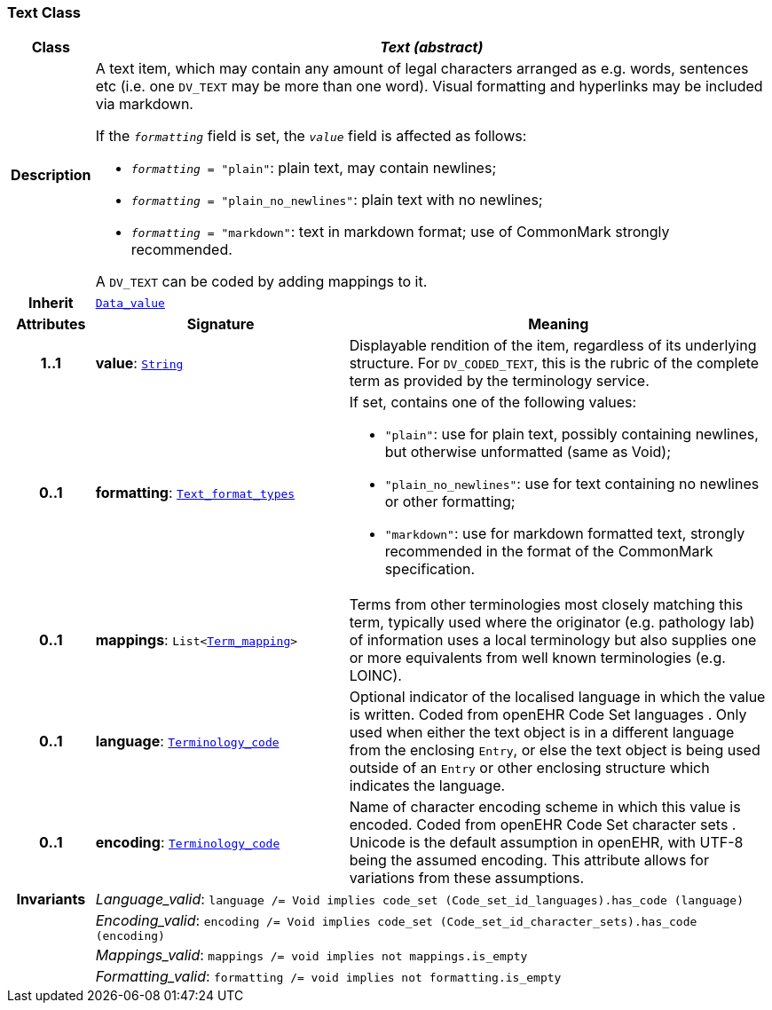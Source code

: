 === Text Class

[cols="^1,3,5"]
|===
h|*Class*
2+^h|*__Text (abstract)__*

h|*Description*
2+a|A text item, which may contain any amount of legal characters arranged as e.g. words, sentences etc (i.e. one `DV_TEXT` may be more than one word). Visual formatting and hyperlinks may be included via markdown.

If the `_formatting_` field is set, the `_value_` field is affected as follows:

* `_formatting_ = "plain"`: plain text, may contain newlines;
* `_formatting_ = "plain_no_newlines"`: plain text with no newlines;
* `_formatting_ = "markdown"`: text in markdown format; use of CommonMark strongly recommended.

A `DV_TEXT` can be coded by adding mappings to it.

h|*Inherit*
2+|`<<_data_value_class,Data_value>>`

h|*Attributes*
^h|*Signature*
^h|*Meaning*

h|*1..1*
|*value*: `link:/releases/BASE/{base_release}/foundation_types.html#_string_class[String^]`
a|Displayable rendition of the item, regardless of its underlying structure. For `DV_CODED_TEXT`, this is the rubric of the complete term as provided by the terminology service.

h|*0..1*
|*formatting*: `<<_text_format_types_enumeration,Text_format_types>>`
a|If set, contains one of the following values:

* `"plain"`: use for plain text, possibly containing newlines, but otherwise unformatted (same as Void);
* `"plain_no_newlines"`: use for text containing no newlines or other formatting;
* `"markdown"`: use for markdown formatted text, strongly recommended in the format of the CommonMark specification.

h|*0..1*
|*mappings*: `List<<<_term_mapping_class,Term_mapping>>>`
a|Terms from other terminologies most closely matching this term, typically used where the originator (e.g. pathology lab) of information uses a local terminology but also supplies one or more equivalents from well known terminologies (e.g. LOINC).

h|*0..1*
|*language*: `link:/releases/BASE/{base_release}/foundation_types.html#_terminology_code_class[Terminology_code^]`
a|Optional indicator of the localised language in which the value is written. Coded from openEHR Code Set  languages . Only used when either the text object is in a different language from the enclosing `Entry`, or else the text object is being used outside of an `Entry` or other enclosing structure which indicates the language.

h|*0..1*
|*encoding*: `link:/releases/BASE/{base_release}/foundation_types.html#_terminology_code_class[Terminology_code^]`
a|Name of character encoding scheme in which this value is encoded. Coded from openEHR Code Set  character sets . Unicode is the default assumption in openEHR, with UTF-8 being the assumed encoding. This attribute allows for variations from these assumptions.

h|*Invariants*
2+a|__Language_valid__: `language /= Void implies code_set (Code_set_id_languages).has_code (language)`

h|
2+a|__Encoding_valid__: `encoding /= Void implies code_set (Code_set_id_character_sets).has_code (encoding)`

h|
2+a|__Mappings_valid__: `mappings /= void implies not mappings.is_empty`

h|
2+a|__Formatting_valid__: `formatting /= void implies not formatting.is_empty`
|===
